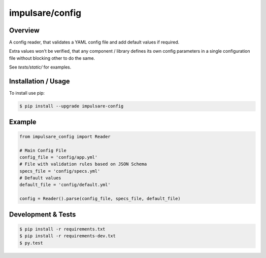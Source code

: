 impulsare/config
==================================

.. image:: https://travis-ci.org/impulsare/config.svg?branch=master
    :target: https://travis-ci.org/impulsare/config

.. image:: https://scrutinizer-ci.com/g/impulsare/config/badges/quality-score.png?b=master
    :target: https://scrutinizer-ci.com/g/impulsare/config/


Overview
--------------------------
A config reader, that validates a YAML config file and add default values if required.

Extra values won't be verified, that any component / library defines its own config parameters
in a single configuration file without blocking other to do the same.

See `tests/static/` for examples.


Installation / Usage
--------------------------
To install use pip:

.. code-block:: bash

    $ pip install --upgrade impulsare-config


Example
--------------------------

.. code-block:: python

    from impulsare_config import Reader

    # Main Config File
    config_file = 'config/app.yml'
    # File with validation rules based on JSON Schema
    specs_file = 'config/specs.yml'
    # Default values
    default_file = 'config/default.yml'

    config = Reader().parse(config_file, specs_file, default_file)


Development & Tests
--------------------------

.. code-block:: bash

    $ pip install -r requirements.txt
    $ pip install -r requirements-dev.txt
    $ py.test
